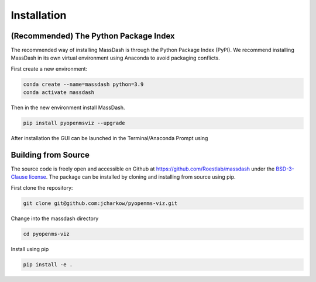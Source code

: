 Installation
============

(Recommended) The Python Package Index 
--------------------------------------

The recommended way of installing MassDash is through the Python Package Index (PyPI). We recommend installing MassDash in its own virtual environment using Anaconda to avoid packaging conflicts.

First create a new environment:

.. code-block:: bash

   conda create --name=massdash python=3.9
   conda activate massdash 

Then in the new environment install MassDash.

.. code-block:: bash

   pip install pyopenmsviz --upgrade

After installation the GUI can be launched in the Terminal/Anaconda Prompt using 

Building from Source
--------------------

The source code is freely open and accessible on Github at https://github.com/Roestlab/massdash under the `BSD-3-Clause license <https://github.com/Roestlab/massdash?tab=BSD-3-Clause-1-ov-file>`_. The package can be installed by cloning and installing from source using pip.

First clone the repository:

.. code-block:: bash

        git clone git@github.com:jcharkow/pyopenms-viz.git

Change into the massdash directory

.. code-block:: bash
        
        cd pyopenms-viz

Install using pip

.. code-block:: bash

        pip install -e .
